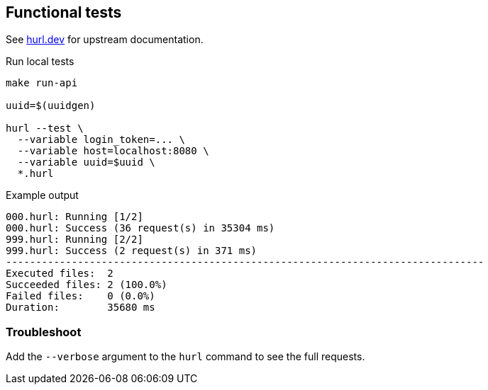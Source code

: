 == Functional tests ==

See link:https://hurl.dev/[hurl.dev] for upstream documentation.


.Run local tests
----
make run-api

uuid=$(uuidgen)

hurl --test \
  --variable login_token=... \
  --variable host=localhost:8080 \
  --variable uuid=$uuid \
  *.hurl
----

.Example output
----
000.hurl: Running [1/2]
000.hurl: Success (36 request(s) in 35304 ms)
999.hurl: Running [2/2]
999.hurl: Success (2 request(s) in 371 ms)
--------------------------------------------------------------------------------
Executed files:  2
Succeeded files: 2 (100.0%)
Failed files:    0 (0.0%)
Duration:        35680 ms
----

=== Troubleshoot ===

Add the `--verbose` argument to the `hurl` command to see the full requests.
